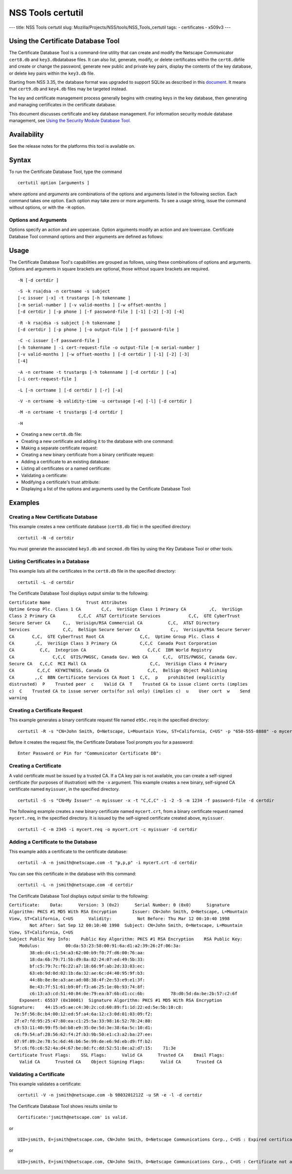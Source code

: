 ==================
NSS Tools certutil
==================
--- title: NSS Tools certutil slug:
Mozilla/Projects/NSS/tools/NSS_Tools_certutil tags: - certificates -
x509v3 ---

.. _Using_the_Certificate_Database_Tool:

Using the Certificate Database Tool
-----------------------------------

The Certificate Database Tool is a command-line utility that can create
and modify the Netscape Communicator ``cert8.db`` and
``key3.db``\ database files. It can also list, generate, modify, or
delete certificates within the ``cert8.db``\ file and create or change
the password, generate new public and private key pairs, display the
contents of the key database, or delete key pairs within the ``key3.db``
file.

Starting from NSS 3.35, the database format was upgraded to support
SQLite as described in this
`document <https://wiki.mozilla.org/NSS_Shared_DB>`__. It means that
``cert9.db`` and ``key4.db`` files may be targeted instead.

The key and certificate management process generally begins with
creating keys in the key database, then generating and managing
certificates in the certificate database.

This document discusses certificate and key database management. For
information security module database management, see `Using the Security
Module Database Tool. </en-US/docs/NSS_reference/NSS_tools_:_modutil>`__

.. _Availability:

Availability
------------

See the release notes for the platforms this tool is available on.

.. _Syntax:

Syntax
------

To run the Certificate Database Tool, type the command

::

   certutil option [arguments ]

where *options* and *arguments* are combinations of the options and
arguments listed in the following section. Each command takes one
option. Each option may take zero or more arguments. To see a usage
string, issue the command without options, or with the ``-H`` option.

.. _Options_and_Arguments:

Options and Arguments
~~~~~~~~~~~~~~~~~~~~~

Options specify an action and are uppercase. Option arguments modify an
action and are lowercase. Certificate Database Tool command options and
their arguments are defined as follows:

+-----------------------------------+-----------------------------------+
|  **Options**                      |                                   |
+-----------------------------------+-----------------------------------+
| ``-N``                            | Create new certificate and key    |
|                                   | databases.                        |
+-----------------------------------+-----------------------------------+
| ``-S``                            | Create an individual certificate  |
|                                   | and add it to a certificate       |
|                                   | database.                         |
+-----------------------------------+-----------------------------------+
| ``-R``                            | Create a certificate-request file |
|                                   | that can be submitted to a        |
|                                   | Certificate Authority (CA) for    |
|                                   | processing into a finished        |
|                                   | certificate. Output defaults to   |
|                                   | standard out unless you use       |
|                                   | ``-o``\ *output-file* argument.   |
|                                   | Use the ``-a`` argument to        |
|                                   | specify ASCII output.             |
+-----------------------------------+-----------------------------------+
| ``-C``                            | Create a new binary certificate   |
|                                   | file from a binary                |
|                                   | certificate-request file. Use the |
|                                   | ``-i`` argument to specify the    |
|                                   | certificate-request file. If this |
|                                   | argument is not used Certificate  |
|                                   | Database Tool prompts for a       |
|                                   | filename.                         |
+-----------------------------------+-----------------------------------+
| ``-G``                            | Generate a new public and private |
|                                   | key pair within a key database.   |
|                                   | The key database should already   |
|                                   | exist; if one is not present,     |
|                                   | this option will initialize one   |
|                                   | by default. Some smart cards (for |
|                                   | example, the Litronic card) can   |
|                                   | store only one key pair. If you   |
|                                   | create a new key pair for such a  |
|                                   | card, the previous pair is        |
|                                   | overwritten.                      |
+-----------------------------------+-----------------------------------+
| ``-F``                            | Delete a private key from a key   |
|                                   | database. Specify the key to      |
|                                   | delete with the ``-n`` argument.  |
|                                   | Specify the database from which   |
|                                   | to delete the key with the ``-d`` |
|                                   | argument.                         |
|                                   |                                   |
|                                   | Use the ``-k`` argument to        |
|                                   | specify explicitly whether to     |
|                                   | delete a DSA or an RSA key. If    |
|                                   | you don't use the ``-k``          |
|                                   | argument, the option looks for an |
|                                   | RSA key matching the specified    |
|                                   | nickname.                         |
|                                   |                                   |
|                                   | When you delete keys, be sure to  |
|                                   | also remove any certificates      |
|                                   | associated with those keys from   |
|                                   | the certificate database, by      |
|                                   | using ``-D``.                     |
|                                   |                                   |
|                                   | Some smart cards (for example,    |
|                                   | the Litronic card) do not let you |
|                                   | remove a public key you have      |
|                                   | generated. In such a case, only   |
|                                   | the private key is deleted from   |
|                                   | the key pair. You can display the |
|                                   | public key with the command       |
|                                   | ``certutil -K -h``\ *tokenname* . |
+-----------------------------------+-----------------------------------+
| ``-K``                            | List the keyID of keys in the key |
|                                   | database. A keyID is the modulus  |
|                                   | of the RSA key or the             |
|                                   | ``publicValue`` of the DSA key.   |
|                                   | IDs are displayed in hexadecimal  |
|                                   | ("0x" is not shown).              |
+-----------------------------------+-----------------------------------+
| ``-A``                            | Add an existing certificate to a  |
|                                   | certificate database. The         |
|                                   | certificate database should       |
|                                   | already exist; if one is not      |
|                                   | present, this option will         |
|                                   | initialize one by default.        |
+-----------------------------------+-----------------------------------+
| ``-D``                            | Delete a certificate from the     |
|                                   | certificate database.             |
+-----------------------------------+-----------------------------------+
| ``-L``                            | List all the certificates, or     |
|                                   | display information about a named |
|                                   | certificate, in a certificate     |
|                                   | database.                         |
|                                   |                                   |
|                                   | Use the ``-h``\ *tokenname*       |
|                                   | argument to specify the           |
|                                   | certificate database on a         |
|                                   | particular hardware or software   |
|                                   | token.                            |
+-----------------------------------+-----------------------------------+
| ``-V``                            | Check the validity of a           |
|                                   | certificate and its attributes.   |
+-----------------------------------+-----------------------------------+
| ``-M``                            | Modify a certificate's trust      |
|                                   | attributes using the values of    |
|                                   | the ``-t`` argument.              |
+-----------------------------------+-----------------------------------+
| ``-H``                            | Display a list of the options and |
|                                   | arguments used by the Certificate |
|                                   | Database Tool.                    |
+-----------------------------------+-----------------------------------+
| ``-W``                            | Change the password to a key      |
|                                   | database.                         |
+-----------------------------------+-----------------------------------+
| ``-U``                            | List all available modules or     |
|                                   | print a single named module.      |
+-----------------------------------+-----------------------------------+
| **Arguments**                     |                                   |
+-----------------------------------+-----------------------------------+
| ``-a``                            | Use ASCII format or allow the use |
|                                   | of ASCII format for input or      |
|                                   | output. This formatting follows   |
|                                   | `RFC 1113 <https://tools.ietf.org/html/rfc1113>`__. For certificate    |
|                                   | requests, ASCII output defaults   |
|                                   | to standard output unless         |
|                                   | redirected.                       |
+-----------------------------------+-----------------------------------+
| ``-b``\ *validity-time*           | Specify a time at which a         |
|                                   | certificate is required to be     |
|                                   | valid. Use when checking          |
|                                   | certificate validity with the     |
|                                   | ``-V`` option. The format of      |
|                                   | the\ *validity-time* argument is  |
|                                   | "YYMMDDHHMMSS[+HHMM|-HHMM|Z]".    |
|                                   | Specifying seconds (SS) is        |
|                                   | optional. When specifying an      |
|                                   | explicit time, use                |
|                                   | "YYMMDDHHMMSSZ". When specifying  |
|                                   | an offset time, use               |
|                                   | "YYMMDDHHMMSS+HHMM" or            |
|                                   | "YYMMDDHHMMSS-HHMM". If this      |
|                                   | option is not used, the validity  |
|                                   | check defaults to the current     |
|                                   | system time.                      |
+-----------------------------------+-----------------------------------+
| ``-c``\ *issuer*                  | Identify the certificate of the   |
|                                   | CA from which a new certificate   |
|                                   | will derive its authenticity. Use |
|                                   | the exact nickname or alias of    |
|                                   | the CA certificate, or use the    |
|                                   | CA's email address. Bracket       |
|                                   | the\ *issuer* string with         |
|                                   | quotation marks if it contains    |
|                                   | spaces.                           |
+-----------------------------------+-----------------------------------+
| ``-d``\ *directory*               | Specify the database directory    |
|                                   | containing the certificate and    |
|                                   | key database files. On Unix the   |
|                                   | Certificate Database Tool         |
|                                   | defaults to ``$HOME/.netscape``   |
|                                   | (that is, ``~/.netscape``). On    |
|                                   | Windows NT the default is the     |
|                                   | current directory.                |
|                                   |                                   |
|                                   | The ``cert8.db`` and ``key3.db``  |
|                                   | database files must reside in the |
|                                   | same directory.                   |
+-----------------------------------+-----------------------------------+
| ``-P``\ *dbprefix*                | Specify the prefix used on the    |
|                                   | ``cert8.db`` and ``key3.db``      |
|                                   | files (for example,               |
|                                   | ``my_cert8.db`` and               |
|                                   | ``my_key3.db``). This option is   |
|                                   | provided as a special case.       |
|                                   | Changing the names of the         |
|                                   | certificate and key databases is  |
|                                   | not recommended.                  |
+-----------------------------------+-----------------------------------+
| ``-e``                            | Check a certificate's signature   |
|                                   | during the process of validating  |
|                                   | a certificate.                    |
+-----------------------------------+-----------------------------------+
| ``-f``\ *password-file*           | Specify a file that will          |
|                                   | automatically supply the password |
|                                   | to include in a certificate or to |
|                                   | access a certificate database.    |
|                                   | This is a plain-text file         |
|                                   | containing one password. Be sure  |
|                                   | to prevent unauthorized access to |
|                                   | this file.                        |
+-----------------------------------+-----------------------------------+
| ``-g``\ *keysize*                 | Set a key size to use when        |
|                                   | generating new public and private |
|                                   | key pairs. The minimum is 512     |
|                                   | bits and the maximum is 8192      |
|                                   | bits. The default is 1024 bits.   |
|                                   | Any size that is a multiple of 8  |
|                                   | between the minimum and maximum   |
|                                   | is allowed.                       |
+-----------------------------------+-----------------------------------+
| ``-h``\ *tokenname*               | Specify the name of a token to    |
|                                   | use or act on. Unless specified   |
|                                   | otherwise the default token is an |
|                                   | internal slot (specifically,      |
|                                   | internal slot 2). This slot can   |
|                                   | also be explicitly named with the |
|                                   | string ``"internal"``. An         |
|                                   | internal slots is a virtual slot  |
|                                   | maintained in software, rather    |
|                                   | than a hardware device. Internal  |
|                                   | slot 2 is used by key and         |
|                                   | certificate services. Internal    |
|                                   | slot 1 is used by cryptographic   |
|                                   | services.                         |
+-----------------------------------+-----------------------------------+
| ``-i``\ *cert|cert-request-file*  | Specify a specific certificate,   |
|                                   | or a certificate-request file.    |
+-----------------------------------+-----------------------------------+
| ``-k rsa|dsa|all``                | Specify the type of a key: RSA,   |
|                                   | DSA or both. The default value is |
|                                   | ``rsa``. By specifying the type   |
|                                   | of key you can avoid mistakes     |
|                                   | caused by duplicate nicknames.    |
+-----------------------------------+-----------------------------------+
| ``-l``                            | Display detailed information when |
|                                   | validating a certificate with the |
|                                   | ``-V`` option.                    |
+-----------------------------------+-----------------------------------+
| ``-m``\ *serial-number*           | Assign a unique serial number to  |
|                                   | a certificate being created. This |
|                                   | operation should be performed by  |
|                                   | a CA. The default serial number   |
|                                   | is 0 (zero). Serial numbers are   |
|                                   | limited to integers.              |
+-----------------------------------+-----------------------------------+
| ``-n``\ *nickname*                | Specify the nickname of a         |
|                                   | certificate or key to list,       |
|                                   | create, add to a database,        |
|                                   | modify, or validate. Bracket the  |
|                                   | *nickname* string with quotation  |
|                                   | marks if it contains spaces.      |
+-----------------------------------+-----------------------------------+
| ``-o``\ *output-file*             | Specify the output file name for  |
|                                   | new certificates or binary        |
|                                   | certificate requests. Bracket     |
|                                   | the\ *output-file* string with    |
|                                   | quotation marks if it contains    |
|                                   | spaces. If this argument is not   |
|                                   | used the output destination       |
|                                   | defaults to standard output.      |
+-----------------------------------+-----------------------------------+
| ``-p``\ *phone*                   | Specify a contact telephone       |
|                                   | number to include in new          |
|                                   | certificates or certificate       |
|                                   | requests. Bracket this string     |
|                                   | with quotation marks if it        |
|                                   | contains spaces.                  |
+-----------------------------------+-----------------------------------+
| ``-q``\ *pqgfile*                 | Read an alternate PQG value from  |
|                                   | the specified file when           |
|                                   | generating DSA key pairs. If this |
|                                   | argument is not used, the Key     |
|                                   | Database Tool generates its own   |
|                                   | PQG value. PQG files are created  |
|                                   | with a separate DSA utility.      |
+-----------------------------------+-----------------------------------+
| ``-r``                            | Display a certificate's binary    |
|                                   | DER encoding when listing         |
|                                   | information about that            |
|                                   | certificate with the ``-L``       |
|                                   | option.                           |
+-----------------------------------+-----------------------------------+
| ``-s``\ *subject*                 | Identify a particular certificate |
|                                   | owner for new certificates or     |
|                                   | certificate requests. Bracket     |
|                                   | this string with quotation marks  |
|                                   | if it contains spaces. The        |
|                                   | subject identification format     |
|                                   | follows `RFC 1485 <https://tools.ietf.org/html/rfc1485>`__.            |
+-----------------------------------+-----------------------------------+
| ``-t``\ *trustargs*               | Specify the trust attributes to   |
|                                   | modify in an existing certificate |
|                                   | or to apply to a certificate when |
|                                   | creating it or adding it to a     |
|                                   | database.                         |
|                                   |                                   |
|                                   | There are three available trust   |
|                                   | categories for each certificate,  |
|                                   | expressed in this order: "*SSL*   |
|                                   | ,\ *email* ,\ *object signing* ". |
|                                   | In each category position use     |
|                                   | zero or more of the following     |
|                                   | attribute codes:                  |
|                                   |                                   |
|                                   | | ``p``    prohibited (explicitly |
|                                   |   distrusted)                     |
|                                   | | ``P``    Trusted peer           |
|                                   | | ``c``    Valid CA               |
|                                   | | ``T``    Trusted CA to issue    |
|                                   |   client certificates (implies    |
|                                   |   ``c``)                          |
|                                   | | ``C``    Trusted CA to issue    |
|                                   |   server certificates (SSL only)  |
|                                   | |       (implies ``c``)           |
|                                   | | ``u``    Certificate can be     |
|                                   |   used for authentication or      |
|                                   |   signing                         |
|                                   | | ``w``    Send warning (use with |
|                                   |   other attributes to include a   |
|                                   |   warning when the certificate is |
|                                   |   used in that context)           |
|                                   |                                   |
|                                   | The attribute codes for the       |
|                                   | categories are separated by       |
|                                   | commas, and the entire set of     |
|                                   | attributes enclosed by quotation  |
|                                   | marks. For example:               |
|                                   |                                   |
|                                   | ``-t "TCu,Cu,Tuw"``               |
|                                   |                                   |
|                                   | Use the ``-L`` option to see a    |
|                                   | list of the current certificates  |
|                                   | and trust attributes in a         |
|                                   | certificate database.             |
+-----------------------------------+-----------------------------------+
| ``-u``\ *certusage*               | Specify a usage context to apply  |
|                                   | when validating a certificate     |
|                                   | with the ``-V`` option. The       |
|                                   | contexts are the following:       |
|                                   |                                   |
|                                   | | ``C`` (as an SSL client)        |
|                                   | | ``V`` (as an SSL server)        |
|                                   | | ``S`` (as an email signer)      |
|                                   | | ``R`` (as an email recipient)   |
+-----------------------------------+-----------------------------------+
| ``-v``\ *valid-months*            | Set the number of months a new    |
|                                   | certificate will be valid. The    |
|                                   | validity period begins at the     |
|                                   | current system time unless an     |
|                                   | offset is added or subtracted     |
|                                   | with the ``-w`` option. If this   |
|                                   | argument is not used, the default |
|                                   | validity period is three months.  |
|                                   | When this argument is used, the   |
|                                   | default three-month period is     |
|                                   | automatically added to any value  |
|                                   | given in the\ *valid-month*       |
|                                   | argument. For example, using this |
|                                   | option to set a value of ``3``    |
|                                   | would cause 3 to be added to the  |
|                                   | three-month default, creating a   |
|                                   | validity period of six months.    |
|                                   | You can use negative values to    |
|                                   | reduce the default period. For    |
|                                   | example, setting a value of       |
|                                   | ``-2`` would subtract 2 from the  |
|                                   | default and create a validity     |
|                                   | period of one month.              |
+-----------------------------------+-----------------------------------+
| ``-w``\ *offset-months*           | Set an offset from the current    |
|                                   | system time, in months, for the   |
|                                   | beginning of a certificate's      |
|                                   | validity period. Use when         |
|                                   | creating the certificate or       |
|                                   | adding it to a database. Express  |
|                                   | the offset in integers, using a   |
|                                   | minus sign (``-``) to indicate a  |
|                                   | negative offset. If this argument |
|                                   | is not used, the validity period  |
|                                   | begins at the current system      |
|                                   | time. The length of the validity  |
|                                   | period is set with the ``-v``     |
|                                   | argument.                         |
+-----------------------------------+-----------------------------------+
| ``-x``                            | Use the Certificate Database Tool |
|                                   | to generate the signature for a   |
|                                   | certificate being created or      |
|                                   | added to a database, rather than  |
|                                   | obtaining a signature from a      |
|                                   | separate CA.                      |
+-----------------------------------+-----------------------------------+
| ``-y``\ *exp*                     | Set an alternate exponent value   |
|                                   | to use in generating a new RSA    |
|                                   | public key for the database,      |
|                                   | instead of the default value of   |
|                                   | 65537. The available alternate    |
|                                   | values are 3 and 17.              |
+-----------------------------------+-----------------------------------+
| ``-z``\ *noise-file*              | Read a seed value from the        |
|                                   | specified binary file to use in   |
|                                   | generating a new RSA private and  |
|                                   | public key pair. This argument    |
|                                   | makes it possible to use          |
|                                   | hardware-generated seed values    |
|                                   | and unnecessary to manually       |
|                                   | create a value from the keyboard. |
|                                   | The minimum file size is 20       |
|                                   | bytes.                            |
+-----------------------------------+-----------------------------------+
| ``-1``                            | Add a key usage extension to a    |
|                                   | certificate that is being created |
|                                   | or added to a database. This      |
|                                   | extension allows a certificate's  |
|                                   | key to be dedicated to supporting |
|                                   | specific operations such as SSL   |
|                                   | server or object signing. The     |
|                                   | Certificate Database Tool will    |
|                                   | prompt you to select a particular |
|                                   | usage for the certificate's key.  |
|                                   | These usages are described under  |
|                                   | `Standard X.509 v3 Certificate    |
|                                   | Extensions <https://access.red    |
|                                   | hat.com/documentation/en-US/Red_H |
|                                   | at_Certificate_System/9/html/Admi |
|                                   | nistration_Guide/Standard_X.509_v |
|                                   | 3_Certificate_Extensions.html>`__ |
|                                   | in Appendix A.3 of the\ *Red Hat  |
|                                   | Certificate System Administration |
|                                   | Guide.*                           |
+-----------------------------------+-----------------------------------+
| ``-2``                            | Add a basic constraint extension  |
|                                   | to a certificate that is being    |
|                                   | created or added to a database.   |
|                                   | This extension supports the       |
|                                   | certificate chain verification    |
|                                   | process. The Certificate Database |
|                                   | Tool will prompt you to select    |
|                                   | the certificate constraint        |
|                                   | extension. Constraint extensions  |
|                                   | are described in `Standard X.509  |
|                                   | v3 Certificate                    |
|                                   | Extensions <https://access.red    |
|                                   | hat.com/documentation/en-US/Red_H |
|                                   | at_Certificate_System/9/html/Admi |
|                                   | nistration_Guide/Standard_X.509_v |
|                                   | 3_Certificate_Extensions.html>`__ |
|                                   | in Appendix A.3 of the\ *Red Hat  |
|                                   | Certificate System Administration |
|                                   | Guide.*                           |
+-----------------------------------+-----------------------------------+
| ``-3``                            | Add an authority keyID extension  |
|                                   | to a certificate that is being    |
|                                   | created or added to a database.   |
|                                   | This extension supports the       |
|                                   | identification of a particular    |
|                                   | certificate, from among multiple  |
|                                   | certificates associated with one  |
|                                   | subject name, as the correct      |
|                                   | issuer of a certificate. The      |
|                                   | Certificate Database Tool will    |
|                                   | prompt you to select the          |
|                                   | authority keyID extension.        |
|                                   | Authority key ID extensions are   |
|                                   | described under `Standard X.509   |
|                                   | v3 Certificate                    |
|                                   | Extensions <https://acces         |
|                                   | s.redhat.com/documentation/en-us/ |
|                                   | red_hat_certificate_system/9/html |
|                                   | /administration_guide/standard_x. |
|                                   | 509_v3_certificate_extensions>`__ |
|                                   | in Appendix B.3 of the\ *Red Hat  |
|                                   | Certificate System Administration |
|                                   | Guide.*                           |
+-----------------------------------+-----------------------------------+
| ``-4``                            | Add a CRL distribution point      |
|                                   | extension to a certificate that   |
|                                   | is being created or added to a    |
|                                   | database. This extension          |
|                                   | identifies the URL of a           |
|                                   | certificate's associated          |
|                                   | certificate revocation list       |
|                                   | (CRL). The Certificate Database   |
|                                   | Tool prompts you to enter the     |
|                                   | URL. CRL distribution point       |
|                                   | extensions are described in       |
|                                   | `Standard X.509 v3 Certificate    |
|                                   | Extensions <https://access.red    |
|                                   | hat.com/documentation/en-US/Red_H |
|                                   | at_Certificate_System/9/html/Admi |
|                                   | nistration_Guide/Standard_X.509_v |
|                                   | 3_Certificate_Extensions.html>`__ |
|                                   | in Appendix A.3 of the\ *Red Hat  |
|                                   | Certificate System Administration |
|                                   | Guide.*                           |
+-----------------------------------+-----------------------------------+
| ``-5``                            | Add a Netscape certificate type   |
|                                   | extension to a certificate that   |
|                                   | is being created or added to the  |
|                                   | database. Netscape certificate    |
|                                   | type extensions are described in  |
|                                   | `Standard X.509 v3 Certificate    |
|                                   | Extensions <https://access.red    |
|                                   | hat.com/documentation/en-US/Red_H |
|                                   | at_Certificate_System/9/html/Admi |
|                                   | nistration_Guide/Standard_X.509_v |
|                                   | 3_Certificate_Extensions.html>`__ |
|                                   | in Appendix A.3 of the\ *Red Hat  |
|                                   | Certificate System Administration |
|                                   | Guide.*                           |
+-----------------------------------+-----------------------------------+
| ``-6``                            | Add an extended key usage         |
|                                   | extension to a certificate that   |
|                                   | is being created or added to the  |
|                                   | database. Extended key usage      |
|                                   | extensions are described in       |
|                                   | `Standard X.509 v3 Certificate    |
|                                   | Extensions <https://access.red    |
|                                   | hat.com/documentation/en-US/Red_H |
|                                   | at_Certificate_System/9/html/Admi |
|                                   | nistration_Guide/Standard_X.509_v |
|                                   | 3_Certificate_Extensions.html>`__ |
|                                   | in Appendix A.3 of the\ *Red Hat  |
|                                   | Certificate System Administration |
|                                   | Guide.*                           |
+-----------------------------------+-----------------------------------+
| ``-7``\ *emailAddrs*              | Add a comma-separated list of     |
|                                   | email addresses to the subject    |
|                                   | alternative name extension of a   |
|                                   | certificate or certificate        |
|                                   | request that is being created or  |
|                                   | added to the database. Subject    |
|                                   | alternative name extensions are   |
|                                   | described in Section 4.2.1.7 of   |
|                                   | `RFC 32800 <https://tools.ietf.org/html/rfc32800>`__.                   |
+-----------------------------------+-----------------------------------+
| ``-8``\ *dns-names*               | Add a comma-separated list of DNS |
|                                   | names to the subject alternative  |
|                                   | name extension of a certificate   |
|                                   | or certificate request that is    |
|                                   | being created or added to the     |
|                                   | database. Subject alternative     |
|                                   | name extensions are described in  |
|                                   | Section 4.2.1.7 of `RFC 32800 <https://tools.ietf.org/html/rfc32800>`__ |
+-----------------------------------+-----------------------------------+

.. _Usage:

Usage
-----

The Certificate Database Tool's capabilities are grouped as follows,
using these combinations of options and arguments. Options and arguments
in square brackets are optional, those without square brackets are
required.

::

   -N [-d certdir ] 

::

   -S -k rsa|dsa -n certname -s subject
   [-c issuer |-x] -t trustargs [-h tokenname ]
   [-m serial-number ] [-v valid-months ] [-w offset-months ]
   [-d certdir ] [-p phone ] [-f password-file ] [-1] [-2] [-3] [-4] 

::

   -R -k rsa|dsa -s subject [-h tokenname ]
   [-d certdir ] [-p phone ] [-o output-file ] [-f password-file ] 

::

   -C -c issuer [-f password-file ]
   [-h tokenname ] -i cert-request-file -o output-file [-m serial-number ]
   [-v valid-months ] [-w offset-months ] [-d certdir ] [-1] [-2] [-3]
   [-4] 

::

   -A -n certname -t trustargs [-h tokenname ] [-d certdir ] [-a]
   [-i cert-request-file ] 

::

   -L [-n certname ] [-d certdir ] [-r] [-a] 

::

   -V -n certname -b validity-time -u certusage [-e] [-l] [-d certdir ] 

::

   -M -n certname -t trustargs [-d certdir ] 

::

   -H 

-  Creating a new ``cert8.db`` file:
-  Creating a new certificate and adding it to the database with one
   command:
-  Making a separate certificate request:
-  Creating a new binary certificate from a binary certificate request:
-  Adding a certificate to an existing database:
-  Listing all certificates or a named certificate:
-  Validating a certificate:
-  Modifying a certificate's trust attribute:
-  Displaying a list of the options and arguments used by the
   Certificate Database Tool:

.. _Examples:

Examples
--------

.. _Creating_a_New_Certificate_Database:

Creating a New Certificate Database
~~~~~~~~~~~~~~~~~~~~~~~~~~~~~~~~~~~

This example creates a new certificate database (``cert8.db`` file) in
the specified directory:

::

   certutil -N -d certdir

You must generate the associated ``key3.db`` and ``secmod.db`` files by
using the Key Database Tool or other tools.

.. _Listing_Certificates_in_a_Database:

Listing Certificates in a Database
~~~~~~~~~~~~~~~~~~~~~~~~~~~~~~~~~~

This example lists all the certificates in the ``cert8.db`` file in the
specified directory:

::

   certutil -L -d certdir

The Certificate Database Tool displays output similar to the following:

| ``Certificate Name              Trust Attributes``
| ``Uptime Group Plc. Class 1 CA        C,C,  VeriSign Class 1 Primary CA         ,C,  VeriSign Class 2 Primary CA         C,C,C  AT&T Certificate Services           C,C,  GTE CyberTrust Secure Server CA     C,,  Verisign/RSA Commercial CA          C,C,  AT&T Directory Services             C,C,  BelSign Secure Server CA            C,,  Verisign/RSA Secure Server CA       C,C,  GTE CyberTrust Root CA              C,C,  Uptime Group Plc. Class 4 CA        ,C,  VeriSign Class 3 Primary CA         C,C,C  Canada Post Corporation CA          C,C,  Integrion CA                        C,C,C  IBM World Registry CA               C,C,C  GTIS/PWGSC, Canada Gov. Web CA      C,C,  GTIS/PWGSC, Canada Gov. Secure CA   C,C,C  MCI Mall CA                         C,C,  VeriSign Class 4 Primary CA         C,C,C  KEYWITNESS, Canada CA               C,C,  BelSign Object Publishing CA        ,,C  BBN Certificate Services CA Root 1  C,C,  p    prohibited (explicitly distrusted)  P    Trusted peer  c    Valid CA  T    Trusted CA to issue client certs (implies c)  C    Trusted CA to issue server certs(for ssl only) (implies c)  u    User cert  w    Send warning``

.. _Creating_a_Certificate_Request:

Creating a Certificate Request
~~~~~~~~~~~~~~~~~~~~~~~~~~~~~~

This example generates a binary certificate request file named
``e95c.req`` in the specified directory:

::

   certutil -R -s "CN=John Smith, O=Netscape, L=Mountain View, ST=California, C=US" -p "650-555-8888" -o mycert.req -d certdir

Before it creates the request file, the Certificate Database Tool
prompts you for a password:

::

   Enter Password or Pin for "Communicator Certificate DB": 

.. _Creating_a_Certificate:

Creating a Certificate
~~~~~~~~~~~~~~~~~~~~~~

A valid certificate must be issued by a trusted CA. If a CA key pair is
not available, you can create a self-signed certificate (for purposes of
illustration) with the ``-x`` argument. This example creates a new
binary, self-signed CA certificate named ``myissuer``, in the specified
directory.

::

   certutil -S -s "CN=My Issuer" -n myissuer -x -t "C,C,C" -1 -2 -5 -m 1234 -f password-file -d certdir

The following example creates a new binary certificate named
``mycert.crt``, from a binary certificate request named ``mycert.req``,
in the specified directory. It is issued by the self-signed certificate
created above, ``myissuer``.

::

   certutil -C -m 2345 -i mycert.req -o mycert.crt -c myissuer -d certdir

.. _Adding_a_Certificate_to_the_Database:

Adding a Certificate to the Database
~~~~~~~~~~~~~~~~~~~~~~~~~~~~~~~~~~~~

This example adds a certificate to the certificate database:

::

   certutil -A -n jsmith@netscape.com -t "p,p,p" -i mycert.crt -d certdir

You can see this certificate in the database with this command:

::

   certutil -L -n jsmith@netscape.com -d certdir

The Certificate Database Tool displays output similar to the following:

| ``Certificate:    Data:      Version: 3 (0x2)      Serial Number: 0 (0x0)      Signature Algorithm: PKCS #1 MD5 With RSA Encryption      Issuer: CN=John Smith, O=Netscape, L=Mountain View, ST=California, C=US      Validity:          Not Before: Thu Mar 12 00:10:40 1998          Not After: Sat Sep 12 00:10:40 1998  Subject: CN=John Smith, O=Netscape, L=Mountain View, ST=California, C=US``
| ``Subject Public Key Info:    Public Key Algorithm: PKCS #1 RSA Encryption    RSA Public Key:      Modulus:          00:da:53:23:58:00:91:6a:d1:a2:39:26:2f:06:3a:          38:eb:d4:c1:54:a3:62:00:b9:f0:7f:d6:00:76:aa:          18:da:6b:79:71:5b:d9:8a:82:24:07:ed:49:5b:33:          bf:c5:79:7c:f6:22:a7:18:66:9f:ab:2d:33:03:ec:          63:eb:9d:0d:02:1b:da:32:ae:6c:d4:40:95:9f:b3:          44:8b:8e:8e:a3:ae:ad:08:38:4f:2e:53:e9:e1:3f:          8e:43:7f:51:61:b9:0f:f3:a6:25:1e:0b:93:74:8f:          c6:13:a3:cd:51:40:84:0e:79:ea:b7:6b:d1:cc:6b:          78:d0:5d:da:be:2b:57:c2:6f      Exponent: 65537 (0x10001)  Signature Algorithm: PKCS #1 MD5 With RSA Encryption  Signature:    44:15:e5:ae:c4:30:2c:cd:60:89:f1:1d:22:ed:5e:5b:10:c8:    7e:5f:56:8c:b4:00:12:ed:5f:a4:6a:12:c3:0d:01:03:09:f2:    2f:e7:fd:95:25:47:80:ea:c1:25:5a:33:98:16:52:78:24:80:    c9:53:11:40:99:f5:bd:b8:e9:35:0e:5d:3e:38:6a:5c:10:d1:    c6:f9:54:af:28:56:62:f4:2f:b3:9b:50:e1:c3:a2:ba:27:ee:    07:9f:89:2e:78:5c:6d:46:b6:5e:99:de:e6:9d:eb:d9:ff:b2:    5f:c6:f6:c6:52:4a:d4:67:be:8d:fc:dd:52:51:8e:a2:d7:15:    71:3e``
| ``Certificate Trust Flags:    SSL Flags:      Valid CA      Trusted CA    Email Flags:      Valid CA      Trusted CA    Object Signing Flags:      Valid CA      Trusted CA``

.. _Validating_a_Certificate:

Validating a Certificate
~~~~~~~~~~~~~~~~~~~~~~~~

This example validates a certificate:

::

   certutil -V -n jsmith@netscape.com -b 9803201212Z -u SR -e -l -d certdir

The Certificate Database Tool shows results similar to

::

   Certificate:'jsmith@netscape.com' is valid.

or

::

   UID=jsmith, E=jsmith@netscape.com, CN=John Smith, O=Netscape Communications Corp., C=US : Expired certificate

or

::

   UID=jsmith, E=jsmith@netscape.com, CN=John Smith, O=Netscape Communications Corp., C=US : Certificate not approved for this operation
